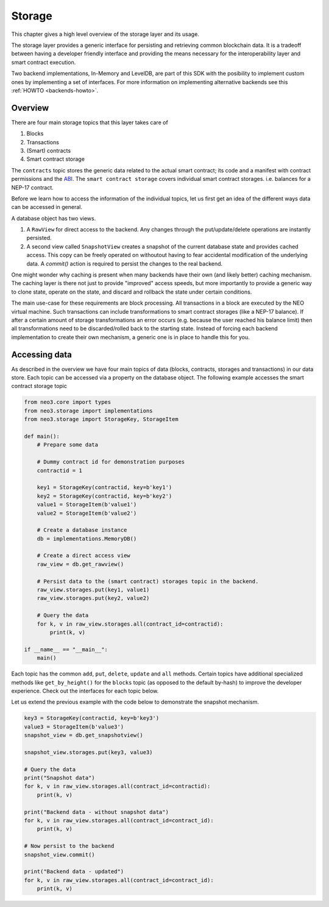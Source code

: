 .. _library-storage-index:

*******
Storage
*******

This chapter gives a high level overview of the storage layer and its usage.

The storage layer provides a generic interface for persisting and retrieving common blockchain data. It is a tradeoff between having a developer friendly interface and providing the means necessary for the interoperability layer and smart contract execution. 

Two backend implementations, In-Memory and LevelDB, are part of this SDK with the posibility to implement custom ones by implementing a set of interfaces. For more information on implementing alternative backends see this :ref:`HOWTO <backends-howto>`.


Overview
========
There are four main storage topics that this layer takes care of

1. Blocks
2. Transactions
3. (Smart) contracts
4. Smart contract storage

The ``contracts`` topic stores the generic data related to the actual smart contract; its code and a manifest with contract permissions and the `ABI <https://github.com/neo-project/proposals/blob/master/nep-3.mediawiki>`__. The ``smart contract storage`` covers individual smart contract storages. i.e. balances for a NEP-17 contract.

Before we learn how to access the information of the individual topics, let us first get an idea of the different ways data can be accessed in general.

.. image:: images/storage_overview.png
   :align: center 

A database object has two views. 

1. A ``RawView`` for direct access to the backend. Any changes through the put/update/delete operations are instantly persisted. 
2. A second view called ``SnapshotView`` creates a snapshot of the current database state and provides cached access. This copy can be freely operated on withoutout having to fear accidental modification of the underlying data. A `commit()` action is required to persist the changes to the real backend.

One might wonder why caching is present when many backends have their own (and likely better) caching mechanism. The caching layer is there not just to provide "improved" access speeds, but more importantly to provide a generic way to clone state, operate on the state, and discard and rollback the state under certain conditions. 

The main use-case for these requirements are block processing. All transactions in a block are executed by the NEO virtual machine. Such transactions can include transformations to smart contract storages (like a NEP-17 balance). If after a certain amount of storage transformations an error occurs (e.g. because the user reached his balance limit) then all transformations need to be discarded/rolled back to the starting state. Instead of forcing each backend implementation to create their own mechanism, a generic one is in place to handle this for you.

Accessing data
==============

As described in the overview we have four main topics of data (blocks, contracts, storages and transactions) in our data store. Each topic can be accessed via a property on the database object. The following example accesses the smart contract storage topic

.. code:: python

    from neo3.core import types
    from neo3.storage import implementations
    from neo3.storage import StorageKey, StorageItem

    def main():
        # Prepare some data

        # Dummy contract id for demonstration purposes
        contractid = 1

        key1 = StorageKey(contractid, key=b'key1')
        key2 = StorageKey(contractid, key=b'key2')
        value1 = StorageItem(b'value1')
        value2 = StorageItem(b'value2')

        # Create a database instance
        db = implementations.MemoryDB()

        # Create a direct access view
        raw_view = db.get_rawview()

        # Persist data to the (smart contract) storages topic in the backend.
        raw_view.storages.put(key1, value1)
        raw_view.storages.put(key2, value2)

        # Query the data
        for k, v in raw_view.storages.all(contract_id=contractid):
            print(k, v)

    if __name__ == "__main__":
        main()

Each topic has the common ``add``, ``put``, ``delete``, ``update`` and ``all`` methods. Certain topics have additional specialized methods like ``get_by_height()`` for the ``blocks`` topic (as opposed to the default by-hash) to improve the developer experience. Check out the interfaces for each topic below.

Let us extend the previous example with the code below to demonstrate the snapshot mechanism.

.. code:: python

    key3 = StorageKey(contractid, key=b'key3')
    value3 = StorageItem(b'value3')
    snapshot_view = db.get_snapshotview()
    
    snapshot_view.storages.put(key3, value3)

    # Query the data
    print("Snapshot data")
    for k, v in raw_view.storages.all(contract_id=contractid):
        print(k, v)

    print("Backend data - without snapshot data")
    for k, v in raw_view.storages.all(contract_id=contract_id):
        print(k, v)
        
    # Now persist to the backend
    snapshot_view.commit()

    print("Backend data - updated")
    for k, v in raw_view.storages.all(contract_id=contract_id):
        print(k, v)